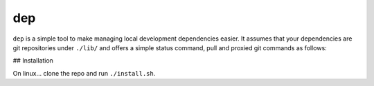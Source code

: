 dep
===

``dep`` is a simple tool to make managing local development dependencies easier.
It assumes that your dependencies are git repositories under ``./lib/`` and 
offers a simple status command, pull and proxied git commands as follows:

.. image:: example.png

## Installation

On linux... clone the repo and run ``./install.sh``.
